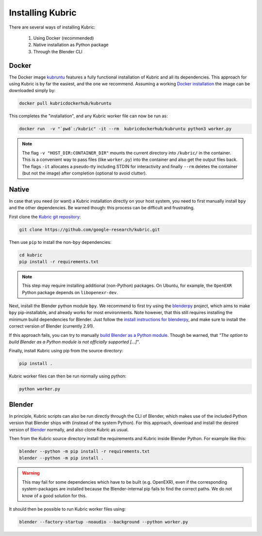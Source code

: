 .. _installation:

Installing Kubric
=================

There are several ways of installing Kubric:

  1. Using Docker (recommended)
  2. Native installation as Python package
  3. Through the Blender CLI

Docker
------
The Docker image `kubruntu <https://hub.docker.com/r/kubricdockerhub/kubruntu>`_ features a fully functional installation of Kubric and all its dependencies.
This approach for using Kubric is by far the easiest, and the one we recommend.
Assuming a working `Docker installation <https://docs.docker.com/get-docker/>`_ the image can be downloaded simply by:

.. code-block:: console

    docker pull kubricdockerhub/kubruntu

This completes the "installation", and any Kubric worker file can now be run as:

.. code-block:: console

    docker run  -v "`pwd`:/kubric" -it --rm  kubricdockerhub/kubruntu python3 worker.py


.. note::
    The flag ``-v "HOST_DIR:CONTAINER_DIR"`` mounts the current directory into ``/kubric/`` in the container.
    This is a convenient way to pass files (like ``worker.py``) into the container and also get the output files back.
    The flags ``-it`` allocates a pseudo-tty including STDIN for interactivity and finally ``--rm`` deletes the container (but not the image) after completion (optional to avoid clutter).

Native
------
In case that you need (or want) a Kubric installation directly on your host system, you need to first manually install ``bpy`` and the other dependencies.
Be warned though: this process can be difficult and frustrating.

First clone the `Kubric git repository <https://github.com/google-research/kubric>`_:

.. code-block:: console

    git clone https://github.com/google-research/kubric.git

Then use ``pip`` to install the non-``bpy`` dependencies:

.. code-block:: console

    cd kubric
    pip install -r requirements.txt

.. note::
    This step may require installing additional (non-Python) packages.
    On Ubuntu, for example, the ``OpenEXR`` Python package depends on ``libopenexr-dev``.

Next, install the Blender python module ``bpy``.
We recommend to first try using the `blenderpy <https://github.com/TylerGubala/blenderpy>`_ project, which aims to make ``bpy`` pip-installable, and already works for most environments.
Note however, that this still requires installing the minimum build dependencies for Blender.
Just follow the `install instructions for blenderpy <https://github.com/TylerGubala/blenderpy#getting-started>`_, and make sure to install the correct version of Blender (currently 2.91).

If this approach fails, you can try to manually `build Blender as a Python module <https://wiki.blender.org/wiki/Building_Blender/Other/BlenderAsPyModule>`_.
Though be warned, that `"The option to build Blender as a Python module is not officially supported [...]"`.


Finally, install Kubric using pip from the source directory:

.. code-block:: console

    pip install .

Kubric worker files can then be run normally using python:

.. code-block:: console

    python worker.py

Blender
-------
In principle, Kubric scripts can also be run directly through the CLI of Blender, which makes use of the included Python version that Blender ships with (instead of the system Python).
For this approach, download and install the desired version of `Blender <https://www.blender.org/download/>`_ normally, and also clone Kubric as usual.

Then from the Kubric source directory install the requirements and Kubric inside Blender Python.
For example like this:

.. code-block:: console

    blender --python -m pip install -r requirements.txt
    blender --python -m pip install .

.. warning:: This may fail for some dependencies which have to be built (e.g. OpenEXR), even if the corresponding system-packages are installed because the Blender-internal pip fails to find the correct paths. We do not know of a good solution for this.

It should then be possible to run Kubric worker files using:

.. code-block:: console

    blender --factory-startup -noaudio --background --python worker.py

